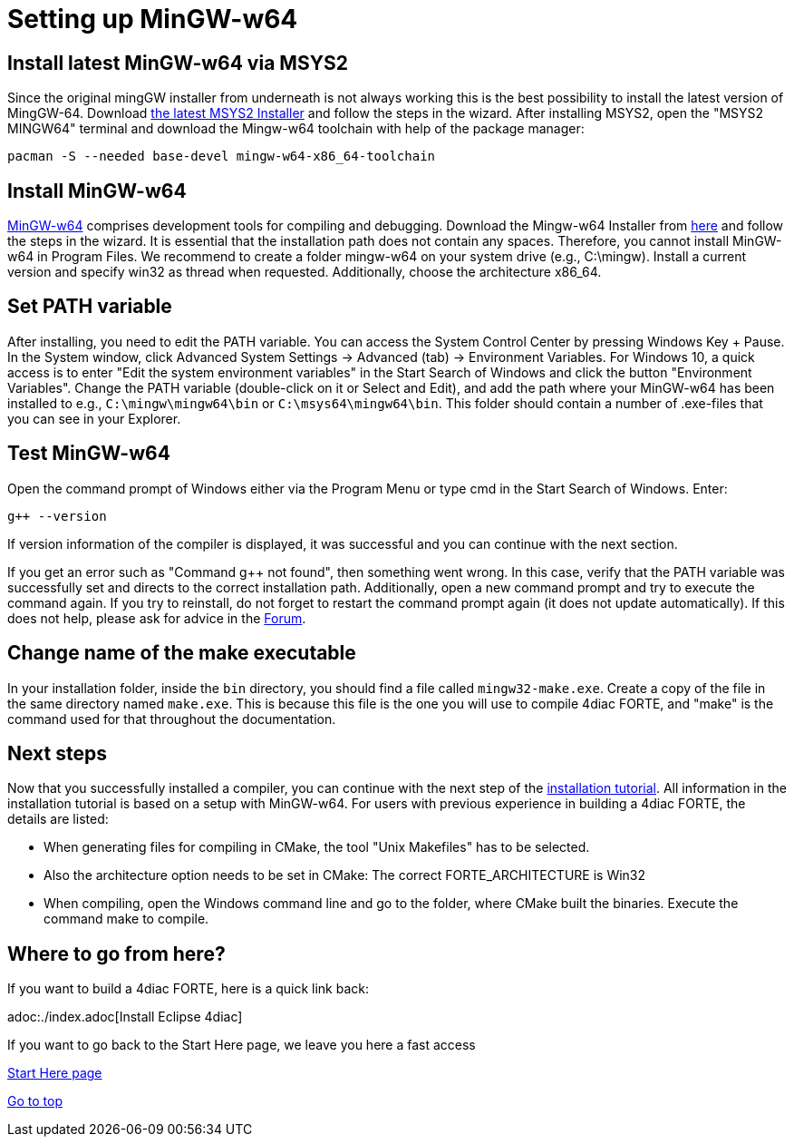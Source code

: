 = [[topOfPage]]Setting up MinGW-w64
:lang: en

== Install latest MinGW-w64 via MSYS2

Since the original mingGW installer from underneath is not always working this is the best possibility to install the latest version of MingGW-64. 
Download https://www.msys2.org/[the latest MSYS2 Installer] and follow the steps in the wizard. 
After installing MSYS2, open the "MSYS2 MINGW64" terminal and download the Mingw-w64 toolchain with help of the package manager:
----
pacman -S --needed base-devel mingw-w64-x86_64-toolchain
----

== Install MinGW-w64

http://www.mingw-w64.org/[MinGW-w64] comprises development tools for compiling and debugging. 
Download the Mingw-w64 Installer from https://sourceforge.net/projects/mingw-w64/files/[here] and follow the steps in the wizard. 
It is essential that the installation path does not contain any spaces. 
Therefore, you cannot install MinGW-w64 in Program Files. 
We recommend to create a folder mingw-w64 on your system drive (e.g., C:\mingw). 
Install a current version and specify [.button4diac]#win32# as thread when requested. 
Additionally, choose the architecture [.button4diac]#x86_64#.

== Set PATH variable

After installing, you need to edit the PATH variable. 
You can access the System Control Center by pressing [.button4diac]#Windows Key + Pause#.
In the System window, click [.button4diac]#Advanced System Settings → Advanced (tab) → Environment Variables#. For Windows 10, a quick access is to enter "Edit the system environment variables" in the Start Search of Windows and click the button "Environment Variables". 
Change the PATH variable (double-click on it or Select and [.button4diac]#Edit#), and add the path where your MinGW-w64 has been installed to e.g., `C:\mingw\mingw64\bin` or `C:\msys64\mingw64\bin`. 
This folder should contain a number of .exe-files that you can see in your Explorer.

== Test MinGW-w64

Open the command prompt of Windows either via the Program Menu or type [.button4diac]#cmd# in the Start Search of Windows. Enter:
----
g++ --version
----
If version information of the compiler is displayed, it was successful and you can continue with the next section.

If you get an error such as "Command g++ not found", then something went wrong. 
In this case, verify that the PATH variable was successfully set and directs to the correct installation path. 
Additionally, open a new command prompt and try to execute the command again. 
If you try to reinstall, do not forget to restart the command prompt again (it does not update automatically). 
If this does not help, please ask for advice in the https://www.eclipse.org/forums/index.php?t=thread&frm_id=308[Forum].

== Change name of the make executable

In your installation folder, inside the `bin` directory, you should find a file called `mingw32-make.exe`. 
Create a copy of the file in the same directory named `make.exe`. 
This is because this file is the one you will use to compile 4diac FORTE, and "make" is the command used for that throughout the documentation.

== Next steps

Now that you successfully installed a compiler, you can continue with the next step of the xref:./install.adoc#FORTEsteps[installation tutorial]. 
All information in the installation tutorial is based on a setup with MinGW-w64. 
For users with previous experience in building a 4diac FORTE, the details are listed:

* When generating files for compiling in CMake, the tool "Unix Makefiles" has to be selected.
* Also the architecture option needs to be set in CMake: The correct FORTE_ARCHITECTURE is Win32
* When compiling, open the Windows command line and go to the folder, where CMake built the binaries. Execute the command make to compile.


== [[whereToGoFromHere]]Where to go from here?

If you want to build a 4diac FORTE, here is a quick link back:

adoc:./index.adoc[Install Eclipse 4diac]

If you want to go back to the Start Here page, we leave you here a fast
access

xref:../index.adoc[Start Here page]

link:#topOfPage[Go to top]
